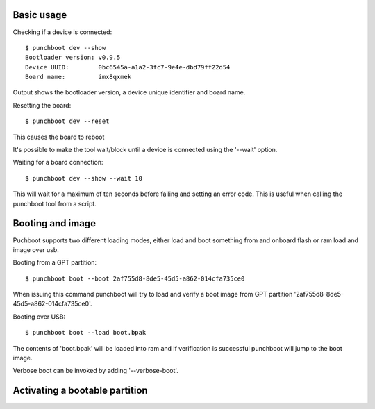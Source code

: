 Basic usage
===========

Checking if a device is connected::

    $ punchboot dev --show
    Bootloader version: v0.9.5
    Device UUID:        0bc6545a-a1a2-3fc7-9e4e-dbd79ff22d54
    Board name:         imx8qxmek

Output shows the bootloader version, a device unique identifier and board name.

Resetting the board::

    $ punchboot dev --reset

This causes the board to reboot

It's possible to make the tool wait/block until a device is connected using the
'--wait' option.

Waiting for a board connection::

    $ punchboot dev --show --wait 10

This will wait for a maximum of ten seconds before failing and setting an error
code. This is useful when calling the punchboot tool from a script.

Booting and image
=================

Puchboot supports two different loading modes, either load and boot something 
from and onboard flash or ram load and image over usb.

Booting from a GPT partition::

    $ punchboot boot --boot 2af755d8-8de5-45d5-a862-014cfa735ce0

When issuing this command punchboot will try to load and verify a boot image from
GPT partition '2af755d8-8de5-45d5-a862-014cfa735ce0'.

Booting over USB::

    $ punchboot boot --load boot.bpak

The contents of 'boot.bpak' will be loaded into ram and if verification is successful
punchboot will jump to the boot image.

Verbose boot can be invoked by adding '--verbose-boot'.

Activating a bootable partition
===============================


